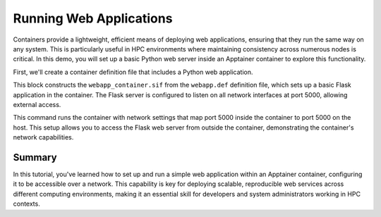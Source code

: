 Running Web Applications
========================

.. objectives::

   * Understand how to configure and run web applications within Apptainer containers.
   * Learn to set up network settings that allow web applications to run effectively inside containers.
   * Develop skills to leverage container technology for deploying networked applications in an HPC environment.

   This demo will show you how to deploy a simple web application inside an Apptainer container, highlighting how to configure network settings to support web services. Running web applications in containers is a common scenario in many fields, including data science and web development, as it allows for scalable, consistent environments that are isolated from the host system.

.. prerequisites::

   * Access to an HPC system with Apptainer installed.
   * Basic knowledge of web technologies and network configurations.
   * Familiarity with container networking and security settings.

Containers provide a lightweight, efficient means of deploying web applications, ensuring that they run the same way on any system. This is particularly useful in HPC environments where maintaining consistency across numerous nodes is critical. In this demo, you will set up a basic Python web server inside an Apptainer container to explore this functionality.

First, we'll create a container definition file that includes a Python web application.

.. codeblock:: bash

   # Example Apptainer definition file for a Python web server
   Bootstrap: library
   From: ubuntu:20.04
   
   %post
       apt-get update && apt-get install -y python3 python3-pip
       pip3 install flask
       mkdir /webapp
       echo "from flask import Flask, request" > /webapp/app.py
       echo "app = Flask(__name__)" >> /webapp/app.py
       echo "@app.route('/', methods=['GET'])" >> /webapp/app.py
       echo "def home():" >> /webapp/app.py
       echo "    return 'Hello from Flask inside Apptainer!'" >> /webapp/app.py
       echo "if __name__ == '__main__':" >> /webapp/app.py
       echo "    app.run(host='0.0.0.0', port=5000)" >> /webapp/app.py
   
   %environment
       export FLASK_APP=/webapp/app.py
   
   %runscript
       echo "Starting the Flask web server..."
       python3 /webapp/app.py
  


.. codeblock:: bash
   # Build the container for the web application
   apptainer build webapp_container.sif webapp.def


This block constructs the ``webapp_container.sif`` from the ``webapp.def`` definition file, which sets up a basic Flask application in the container. The Flask server is configured to listen on all network interfaces at port 5000, allowing external access.

.. codeblock:: bash
   # Run the container with network port mapping
   apptainer exec --net --network-args "portmap=5000:5000/tcp" webapp_container.sif


This command runs the container with network settings that map port 5000 inside the container to port 5000 on the host. This setup allows you to access the Flask web server from outside the container, demonstrating the container's network capabilities.

Summary
-------
In this tutorial, you've learned how to set up and run a simple web application within an Apptainer container, configuring it to be accessible over a network. This capability is key for deploying scalable, reproducible web services across different computing environments, making it an essential skill for developers and system administrators working in HPC contexts.

